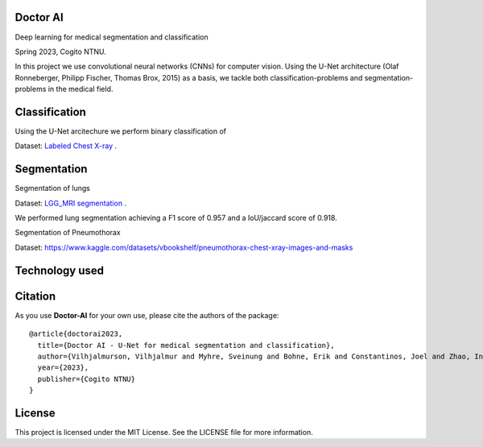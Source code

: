 =============================
Doctor AI
=============================
Deep learning for medical segmentation and classification

Spring 2023, Cogito NTNU.



In this project we use convolutional neural networks (CNNs) for computer vision. Using the U-Net architecture (Olaf Ronneberger, Philipp Fischer, Thomas Brox, 2015) as a basis, we tackle both classification-problems and segmentation-problems in the medical field.


.. image:: http://img.shields.io/badge/arXiv-1505.04597-orange.svg?style=flat
        :target: https://arxiv.org/abs/1505.04597
 Using the U-Net architecture.



=============================
Classification
=============================

Using the U-Net arcitechure we perform binary classification of 


Dataset: `Labeled Chest X-ray <https://www.kaggle.com/datasets/tolgadincer/labeled-chest-xray-images>`_ .






=============================
Segmentation
=============================


Segmentation of lungs 

.. image:: https://camo.githubusercontent.com/52feade06f2fecbf006889a904d221e6a730c194/68747470733a2f2f636f6c61622e72657365617263682e676f6f676c652e636f6d2f6173736574732f636f6c61622d62616467652e737667
        :target: https://colab.research.google.com/drive/13rYYCR1I8_mllIfTVtwQoyZmNruqBWPe?usp=sharing


Dataset: `LGG_MRI segmentation <https://www.kaggle.com/datasets/mateuszbuda/lgg-mri-segmentation>`_ .


We performed lung segmentation achieving a F1 score of 0.957 and a IoU/jaccard score of 0.918.


.. image:: https://github.com/CogitoNTNU/Doctor-AI/raw/main/docs/images/summary-lung-seg-small.png 



Segmentation of Pneumothorax 

.. image:: https://camo.githubusercontent.com/52feade06f2fecbf006889a904d221e6a730c194/68747470733a2f2f636f6c61622e72657365617263682e676f6f676c652e636f6d2f6173736574732f636f6c61622d62616467652e737667
        :target: https://colab.research.google.com/drive/1ZEv1R5CZu4N7X9mqbrx9lB07_JyYt4UN?usp=sharing



Dataset: https://www.kaggle.com/datasets/vbookshelf/pneumothorax-chest-xray-images-and-masks




=============================
Technology used
=============================



=============================
Citation
=============================


As you use **Doctor-AI** for your own use, please cite the authors of the package::


	@article{doctorai2023,
	  title={Doctor AI - U-Net for medical segmentation and classification},
	  author={Vilhjalmurson, Vilhjalmur and Myhre, Sveinung and Bohne, Erik and Constantinos, Joel and Zhao, Ine},
	  year={2023},
	  publisher={Cogito NTNU}
	}


=============================
License
=============================
This project is licensed under the MIT License. See the LICENSE file for more information.
